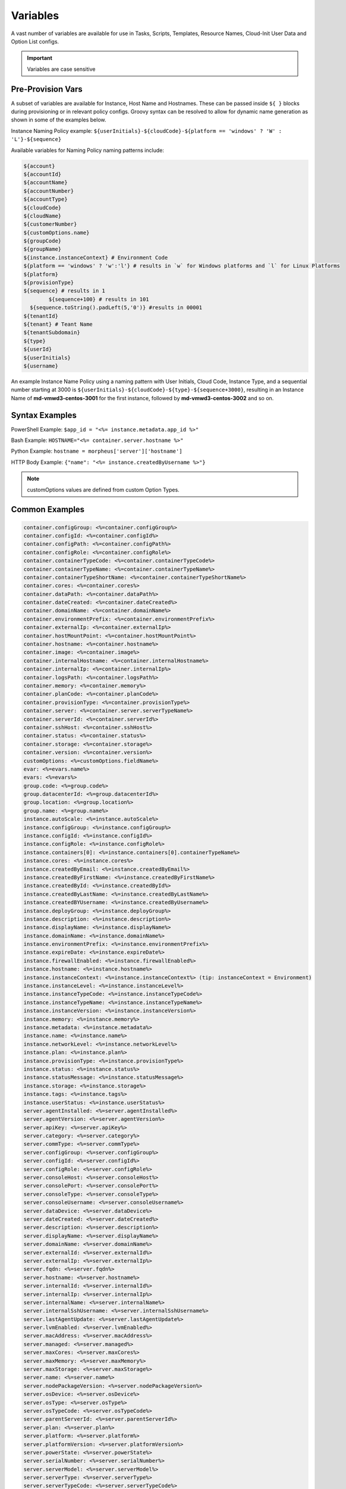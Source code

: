 Variables
=========

A vast number of variables are available for use in Tasks, Scripts, Templates, Resource Names, Cloud-Init User Data and Option List configs.

.. IMPORTANT:: Variables are case sensitive

Pre-Provision Vars
------------------

A subset of variables are available for Instance, Host Name and Hostnames. These can be passed inside ``${ }`` blocks during provisioning or in relevant policy configs. Groovy syntax can be resolved to allow for dynamic name generation as shown in some of the examples below.

Instance Naming Policy example: ``${userInitials}-${cloudCode}-${platform == 'windows' ? 'W' : 'L'}-${sequence}``

Available variables for Naming Policy naming patterns include:

.. code-block:: bash

		${account}
		${accountId}
		${accountName}
		${accountNumber}
		${accountType}
		${cloudCode}
		${cloudName}
		${customerNumber}
		${customOptions.name}
		${groupCode}
		${groupName}
		${instance.instanceContext} # Environment Code
		${platform == 'windows' ? 'w':'l'} # results in `w` for Windows platforms and `l` for Linux Platforms
		${platform}
		${provisionType}
		${sequence} # results in 1
			${sequence+100} # results in 101
		  ${sequence.toString().padLeft(5,'0')} #results in 00001
		${tenantId}
		${tenant} # Teant Name
		${tenantSubdomain}
		${type}
		${userId}
		${userInitials}
		${username}

An example Instance Name Policy using a naming pattern with User Initials, Cloud Code, Instance Type, and a sequential number starting at 3000 is ``${userInitials}-${cloudCode}-${type}-${sequence+3000}``, resulting in an Instance Name of **md-vmwd3-centos-3001** for the first instance, followed by **md-vmwd3-centos-3002** and so on.

Syntax Examples
---------------

PowerShell Example: ``$app_id = "<%= instance.metadata.app_id %>"``

Bash Example:	``HOSTNAME="<%= container.server.hostname %>"``

Python Example: ``hostname = morpheus['server']['hostname']``

HTTP Body Example: ``{"name": "<%= instance.createdByUsername %>"}``

.. image:: /images/troubleshooting/Metadata-Enviornment-Variable-Spot

.. image:: /images/troubleshooting/Tags-Variable-Spot

.. NOTE:: customOptions values are defined from custom Option Types.

Common Examples
---------------

.. code-block:: bash

			container.configGroup: <%=container.configGroup%>
			container.configId: <%=container.configId%>
			container.configPath: <%=container.configPath%>
			container.configRole: <%=container.configRole%>
			container.containerTypeCode: <%=container.containerTypeCode%>
			container.containerTypeName: <%=container.containerTypeName%>
			container.containerTypeShortName: <%=container.containerTypeShortName%>
			container.cores: <%=container.cores%>
			container.dataPath: <%=container.dataPath%>
			container.dateCreated: <%=container.dateCreated%>
			container.domainName: <%=container.domainName%>
			container.environmentPrefix: <%=container.environmentPrefix%>
			container.externalIp: <%=container.externalIp%>
			container.hostMountPoint: <%=container.hostMountPoint%>
			container.hostname: <%=container.hostname%>
			container.image: <%=container.image%>
			container.internalHostname: <%=container.internalHostname%>
			container.internalIp: <%=container.internalIp%>
			container.logsPath: <%=container.logsPath%>
			container.memory: <%=container.memory%>
			container.planCode: <%=container.planCode%>
			container.provisionType: <%=container.provisionType%>
			container.server: <%=container.server.serverTypeName%>
			container.serverId: <%=container.serverId%>
			container.sshHost: <%=container.sshHost%>
			container.status: <%=container.status%>
			container.storage: <%=container.storage%>
			container.version: <%=container.version%>
			customOptions: <%=customOptions.fieldName%>
			evar: <%=evars.name%>
			evars: <%=evars%>
			group.code: <%=group.code%>
			group.datacenterId: <%=group.datacenterId%>
			group.location: <%=group.location%>
			group.name: <%=group.name%>
			instance.autoScale: <%=instance.autoScale%>
			instance.configGroup: <%=instance.configGroup%>
			instance.configId: <%=instance.configId%>
			instance.configRole: <%=instance.configRole%>
			instance.containers[0]: <%=instance.containers[0].containerTypeName%>
			instance.cores: <%=instance.cores%>
			instance.createdByEmail: <%=instance.createdByEmail%>
			instance.createdByFirstName: <%=instance.createdByFirstName%>
			instance.createdById: <%=instance.createdById%>
			instance.createdByLastName: <%=instance.createdByLastName%>
			instance.createdBYUsername: <%=instance.createdByUsername%>
			instance.deployGroup: <%=instance.deployGroup%>
			instance.description: <%=instance.description%>
			instance.displayName: <%=instance.displayName%>
			instance.domainName: <%=instance.domainName%>
			instance.environmentPrefix: <%=instance.environmentPrefix%>
			instance.expireDate: <%=instance.expireDate%>
			instance.firewallEnabled: <%=instance.firewallEnabled%>
			instance.hostname: <%=instance.hostname%>
			instance.instanceContext: <%=instance.instanceContext%> (tip: instanceContext = Environment)
			instance.instanceLevel: <%=instance.instanceLevel%>
			instance.instanceTypeCode: <%=instance.instanceTypeCode%>
			instance.instanceTypeName: <%=instance.instanceTypeName%>
			instance.instanceVersion: <%=instance.instanceVersion%>
			instance.memory: <%=instance.memory%>
			instance.metadata: <%=instance.metadata%>
			instance.name: <%=instance.name%>
			instance.networkLevel: <%=instance.networkLevel%>
			instance.plan: <%=instance.plan%>
			instance.provisionType: <%=instance.provisionType%>
			instance.status: <%=instance.status%>
			instance.statusMessage: <%=instance.statusMessage%>
			instance.storage: <%=instance.storage%>
			instance.tags: <%=instance.tags%>
			instance.userStatus: <%=instance.userStatus%>
			server.agentInstalled: <%=server.agentInstalled%>
			server.agentVersion: <%=server.agentVersion%>
			server.apiKey: <%=server.apiKey%>
			server.category: <%=server.category%>
			server.commType: <%=server.commType%>
			server.configGroup: <%=server.configGroup%>
			server.configId: <%=server.configId%>
			server.configRole: <%=server.configRole%>
			server.consoleHost: <%=server.consoleHost%>
			server.consolePort: <%=server.consolePort%>
			server.consoleType: <%=server.consoleType%>
			server.consoleUsername: <%=server.consoleUsername%>
			server.dataDevice: <%=server.dataDevice%>
			server.dateCreated: <%=server.dateCreated%>
			server.description: <%=server.description%>
			server.displayName: <%=server.displayName%>
			server.domainName: <%=server.domainName%>
			server.externalId: <%=server.externalId%>
			server.externalIp: <%=server.externalIp%>
			server.fqdn: <%=server.fqdn%>
			server.hostname: <%=server.hostname%>
			server.internalId: <%=server.internalId%>
			server.internalIp: <%=server.internalIp%>
			server.internalName: <%=server.internalName%>
			server.internalSshUsername: <%=server.internalSshUsername%>
			server.lastAgentUpdate: <%=server.lastAgentUpdate%>
			server.lvmEnabled: <%=server.lvmEnabled%>
			server.macAddress: <%=server.macAddress%>
			server.managed: <%=server.managed%>
			server.maxCores: <%=server.maxCores%>
			server.maxMemory: <%=server.maxMemory%>
			server.maxStorage: <%=server.maxStorage%>
			server.name: <%=server.name%>
			server.nodePackageVersion: <%=server.nodePackageVersion%>
			server.osDevice: <%=server.osDevice%>
			server.osType: <%=server.osType%>
			server.osTypeCode: <%=server.osTypeCode%>
			server.parentServerId: <%=server.parentServerId%>
			server.plan: <%=server.plan%>
			server.platform: <%=server.platform%>
			server.platformVersion: <%=server.platformVersion%>
			server.powerState: <%=server.powerState%>
			server.serialNumber: <%=server.serialNumber%>
			server.serverModel: <%=server.serverModel%>
			server.serverType: <%=server.serverType%>
			server.serverTypeCode: <%=server.serverTypeCode%>
			server.serverTypeName: <%=server.serverTypeName%>
			server.serverVendor: <%=server.serverVendor%>
			server.softwareRaid: <%=server.softwareRaid%>
			server.sourceImageId: <%=server.sourceImageId%>
			server.sshHost: <%=server.sshHost%>
			server.sshPort: <%=server.sshPort%>
			server.sshUsername: <%=server.sshUsername%>
			server.status: <%=server.status%>
			server.statusMessage: <%=server.statusMessage%>
			server.tags: <%=server.tags%>
			server.toolsInstalled: <%=server.toolsInstalled%>
			server.visibility: <%=server.visibility%>
			task.results (using task code): <%=results.taskCode%>
			task.results (using task name): <%=results["Task Name"]%>
			task.results.value: <%=results.taskCode.key%>
			zone.agentMode: <%=zone.agentMode%>
			zone.cloudTypeCode: <%=zone.cloudTypeCode%>
			zone.cloudTypeName: <%=zone.cloudTypeName%>
			zone.code: <%=zone.code%>
			zone.domainName: <%=zone.domainName%>
			zone.firewallEnabled: <%=zone.firewallEnabled%>
			zone.location: <%=zone.location%>
			zone.name: <%=zone.name%>
			zone.regionCode: <%=zone.regionCode%>
			zone.scalePriority: <%=zone.scalePriority%>
			cypher: <%=cypher.read('secret/hello')%>

Instance
--------

.. code-block:: bash

	instance {
		adminPassword,
		adminUsername,
		apps.[],
		assignedDomainName,
		autoScale,
		backup.{},
		configGroup,
		configId,
		configRole,
		container.{},
		containers.[],
		cores,
		createBackup,  true/false
		createdByEmail,
		createdByFirstName,
		createdById,
		createdByLastName,
		createdByUser.{
			 username,
			 displayName,
			 firstName,
			 lastName,
			 email,
			 linuxUsername,
			 windowsUsername
		},
		createdByUsername,
		createUser, # true/false
		customOptions,
		deployGroup,
		description,
		displayName,
		domainName,
		environmentPrefix,
		evars:{},
		expireDate, # YYYY-MM-DD-T00:00:00Z
		expireDays,
		expose.[],
		firewallEnabled:true/false,
		hostId,
		hostname,
		id,
		instanceContext,
		instanceLevel,
		instanceTypeCode,
		instanceTypeName,
		instanceVersion,
		isEC2:true/false,
		isVpcSelectable, # true/false
		layoutCode,
		layoutId,
		layoutName,
		layoutSize,
		lbInstances.[],
		memory(bytes),
		memoryDisplay, #MB/GB
		metadata.{},
		name,
		nestedVirtualization,
		networkLevel,
		noAgent,
		plan,
		poolProviderType,
		ports,
		provisionType,
		resourcePoolId,
		scheduleStatus,
		servicePassword,
		serviceUsername,
		smbiosAssetTag,
		sslCertId,
		sslEnabled, # true/false
		status,
		statusMessage,
		storage, # bytes
		tags,
		userStatus,
		vmwareFolderId,
	}

Container
---------

.. code-block:: bash

	container {
		configGroup,
		configId,
		configPath,
		configRole,
		containerTypeCode,
		containerTypeShortName,
		cores,
		dataPath,
		dateCreated,
		domainName,
		environmentPrefix,
		externalIp,
		hostMountPoint,
		hostname,
		image,
		internalHostname,
		internalIp,
		logsPath,
		memory,
		planCode,
		provisionType,
		server:{},
		serverId,
		sshHost,
		status,
		storage,
		version,
		containerTypeName
	}

Server
------

.. code-block:: bash

	server {
		agentInstalled,
		agentVersion,
		apiKey,
		category,
		commType,
		configGroup,
		configId,
		configRole
		consoleHost,
		consolePort,
		consoleType,
		consoleUsername,
		dataDevice,
		dateCreated,
		description,
		displayName,
		domainName,
		externalId,
		externalIp,
		fqdn,
		hostname,
		internalId,
		internalIp,
		internalName,
		internalSshUsername,
		lastAgentUpdate,
		lvmEnabled,
		macAddress,
		managed,
		maxCores,
		maxMemory,
		maxStorage,
		name,
		nodePackageVersion,
		osDevice,
		osType,
		osTypeCode,
		parentServerId,
		plan,
		platform,
		platformVersion,
		powerState,
		serialNumber,
		serverModel,
		serverType,
		serverTypeCode,
		serverTypeName,
		serverVendor,
		softwareRaid,
		sourceImageId,
		sshHost,
		sshPort,
		sshUsername,
		status,
		statusMessage,
		tags,
		toolsInstalled,
		visibility,
		volumes {
			name
			id
			deviceName
			maxStorage
			unitNumber
			displayOrder
			rootVolume
		}
	}

Zone (Cloud)
------------

.. code-block:: bash

			zone {
				agentMode,
				cloudTypeCode,
				cloudTypeName,
				code,
				datacenterId,
				domainName,
				firewallEnabled,
				location,
				name,
				regionCode,
				scalePriority
			}

Group (Site)
------------

.. code-block:: bash

	group {
		code,
		location,
		datacenterId,
		name
	}

Custom Options (Option Types)
-----------------------------

.. code-block:: bash

			customOptions {
				customOptions.fieldName
			}

Global
------

ex: ``<%= morpheus.user.id %>``

.. code-block:: bash

			"morpheus":{
			   "user":{
			      "id":value,
			      "account":{
			         "id":value
			      },
			      "username":"value",
			      "displayName":"value",
			      "email":"value",
			      "firstName":"value",
			      "lastName":"value",
			      "dateCreated":0000-00-00T00:00:00Z,
			      "lastUpdated":0000-00-00T00:00:00Z,
			      "enabled":true/fase,
			      "accountExpired":true/false,
			      "accountLocked":false,
			      "passwordExpired":false,
			      "defaultGroupId":value,
			      "defaultZoneId":value,
			      "hasLinuxUser":true/false,
			      "hasWindowsUser":true/false,
			      "role":{
			         "id":value
			      },
			      "instanceLimits":value
			   },
			}

Instance Map Example
--------------------

.. code-block:: bash

		"instance":{
		   "poolProviderType":value,
		   "isVpcSelectable":true/false,
		   "smbiosAssetTag":value,
		   "isEC2":true/false,
		   "resourcePoolId":value,
		   "hostId":value,
		   "createUser":true/false,
		   "nestedVirtualization":value,
		   "vmwareFolderId":value,
		   "expose":[

		   ],
		   "noAgent":value,
		   "customOptions":value,
		   "createBackup":true/false,
		   "memoryDisplay":"MB/GB",
		   "backup":{
		      "veeamManagedServer":,
		      "createBackup":true/false,
		      "jobAction":"value",
		      "jobRetentionCount":value
		   },
		   "expireDays":value,
		   "layoutSize":value,
		   "lbInstances":[

		   ],
		   "evars":{
		      "evar1":{
		         "value":value,
		         "export":true/false,
		         "masked":true/false,
		         "name":"value"
		      },
		      "evar2":{
		         "value":value,
		         "export":true/false,
		         "masked":true/false,
		         "name":"value"
		      }
		   },
		   "id":value,
		   "instanceTypeName":"value",
		   "instanceTypeCode":"value",
		   "provisionType":"value",
		   "layoutId":value,
		   "layoutCode":value,
		   "layoutName":"value",
		   "instanceVersion":"value",
		   "plan":value,
		   "name":value,
		   "displayName":value,
		   "description":value,
		   "environmentPrefix":value,
		   "hostname":value,
		   "domainName":"value",
		   "assignedDomainName":,
		   "firewallEnabled":true/false,
		   "status":"value",
		   "userStatus":"value",
		   "scheduleStatus":"value",
		   "networkLevel":"value",
		   "instanceLevel":"value",
		   "deployGroup":value,
		   "instanceContext":value,
		   "autoScale":true/false,
		   "statusMessage":value,
		   "expireDate":0000-00-00T00:00:00Z,
		   "tags":"value",
		   "storage":value(bytes),
		   "memory":value(bytes),
		   "cores":1,
		   "configId":value,
		   "configGroup":value,
		   "configRole":value,
		   "ports":value,
		   "sslEnabled":true/false,
		   "sslCertId":value,
		   "serviceUsername":value,
		   "servicePassword":value,
		   "adminUsername":value,
		   "adminPassword":value,
		   "createdByUsername":"value",
		   "createdByEmail":"value",
		   "createdByFirstName":"value",
		   "createdByLastName":"value",
		   "createdById":value,
		   "metadata":{

		   },
		   "createdByUser":{
		      "username":"value",
		      "displayName":"value",
		      "firstName":"value",
		      "lastName":"value",
		      "email":"value",
		      "linuxUsername":"value",
		      "windowsUsername":"value"
		   },
		   "containers":[
		      {
		         "maxMemory":value(bytes),
		         "maxStorage":value(bytes),
		         "maxCpu":value,
		         "maxCores":value,
		         "coresPerSocket":value,
		         "poolProviderType":value,
		         "isVpcSelectable":true/false,
		         "smbiosAssetTag":value,
		         isEC2:true/false,
		         "resourcePoolId":value,
		         "hostId":value,
		         "createUser":true/false,
		         "nestedVirtualization":value,
		         "vmwareFolderId":value,
		         "expose":[

		         ],
		         "noAgent":true/false,
		         "vm":true/false,
		         "networkInterfaces":[
		            {
		               "id":value,
		               "network":{
		                  "id":value,
		                  "group":value,
		                  "subnet":value,
		                  "dhcpServer":true/false,
		                  "name":value,
		                  "pool":{
		                     "id":value,
		                     "name":value
		                  }
		               },
		               "ipAddress":value,
		               "networkInterfaceTypeId":value,
		               "ipMode":
		            }
		         ],
		         "volumes":[
		            {
		               "volumeCustomizable":true/false,
		               "readonlyName":true/false,
		               "controllerId":value,
		               "maxIOPS":value,
		               "displayOrder":value,
		               "unitNumber":value,
		               "minStorage":value(bytes),
		               "configurableIOPS":true/false,
		               "controllerMountPoint":0000:0:00:0,
		               "vId":value,
		               "size":value,
		               "name":"root",
		               "rootVolume":true/false,
		               "storageType":value,
		               "typeId":value,
		               "id":value,
		               "resizeable":true/false,
		               "datastoreId":"value",
		               "maxStorage":value(bytes)
		            }
		         ],
		         "storageController":value,
		         "datastoreId":value,
		         "networkId":value,
		         "cpuCount":value,
		         "memorySize":value,
		         "osDiskSize":value,
		         "publicKeyId":value,
		         "storagePodId":value,
		         "vmwareUsr":value,
		         "vmwarePwd":value,
		         "domainName":"value",
		         "hostname":value,
		         "networkType":value,
		         "ipAddress":value,
		         "netmask":value,
		         "gateway":value,
		         "dnsServers":value,
		         "resourcePool":value,
		         "folder":value,
		         "vmwareCustomSpec":value,
		         "hosts":{
		            value
		         },
		         "evars":{

		         },
		         "id":value,
		         "name":value,
		         "containerTypeName":value,
		         "containerTypeCode":value,
		         "containerTypeShortName":"value",
		         "containerTypeCategory":"value",
		         "provisionType":"value",
		         "dataPath":"value",
		         "logsPath":"value",
		         "configPath":"value",
		         "planCode":value,
		         "dateCreated":0000-00-00T00:00:00Z,
		         "status":"running",
		         "environmentPrefix":"value",
		         "version":"value",
		         "image":"value",
		         "internalHostname":value,
		         "storage":value(bytes),
		         "memory":value(bytes),
		         "cores":value,
		         "internalIp":value,
		         "externalIp":value,
		         "sshHost":value,
		         "hostMountPoint":value,
		         "configId":value,
		         "configGroup":value,
		         "configRole":value,
		         "certificatePath":value,
		         "certificateStyle":value,
		         "changeManagementExtId":value,
		         "changeManagementServiceId":value,
		         "serverId":value,
		         "server":{
		            "poolProviderType":value,
		            "isVpcSelectable":true/false,
		            "smbiosAssetTag":value,
		            isEC2:true/false,
		            "resourcePoolId":value,
		            "hostId":value,
		            "createUser":true/false,
		            "nestedVirtualization":value,
		            "vmwareFolderId":value,
		            "noAgent":value,
		            "id":value,
		            "uuid":value,
		            "serverTypeName":"value",
		            "serverTypeCode":"value",
		            "computeTypeName":"value",
		            "computeTypeCode":"value",
		            "parentServerId":value,
		            "plan":value,
		            "visibility":"value",
		            "osTypeCode":value,
		            "sourceImageId":value,
		            "name":value,
		            "displayName":value,
		            "internalName":value,
		            "category":value,
		            "description":value,
		            "internalId":value,
		            "externalId":value,
		            "platform":"value",
		            "platformVersion":value,
		            "agentVersion":value,
		            "nodePackageVersion":value,
		            "sshHost":value,
		            "sshPort":value,
		            "sshUsername":"value",
		            "consoleType":value,
		            "consoleHost":value,
		            "consolePort":value,
		            "consoleUsername":value,
		            "internalSshUsername":"value",
		            "internalIp":value,
		            "externalIp":value,
		            "osDevice":"value",
		            "dataDevice":"value",
		            "lvmEnabled":true/false,
		            "apiKey":value,
		            "softwareRaid":true/false,
		            "status":"value",
		            "powerState":"value",
		            "dateCreated":0000-00-00T00:00:00Z,
		            "lastAgentUpdate":0000-00-00T00:00:00Z,
		            "serverType":"value",
		            "osType":"value",
		            "commType":"value",
		            "managed":true/false,
		            "agentInstalled":true/false,
		            "toolsInstalled":true/false,
		            "hostname":value,
		            "domainName":value,
		            "fqdn":value,
		            "statusMessage":value,
		            "maxStorage":value(bytes),
		            "maxMemory":value(bytes),
		            "maxCores":value,
		            "macAddress":value,
		            "serverVendor":value,
		            "serverModel":value,
		            "serialNumber":value,
		            "tags":value,
		            "configId":value,
		            "configGroup":value,
		            "configRole":value,
		            "createdByUser":{
		               "username":"value",
		               "displayName":"value",
		               "firstName":"value",
		               "lastName":"value",
		               "email":"value",
		               "linuxUsername":"value",
		               "windowsUsername":"value"
		            },
		            "volumes":[
		               {
		                  "id":value,
		                  "name":"value",
		                  "deviceName":"value",
		                  "maxStorage":value(bytes),
		                  "unitNumber":value,
		                  "displayOrder":value,
		                  "rootVolume":true/false
		               }
		            ]
		         },
		         "ports":[
		            {
		               "index":value,
		               "external":value,
		               "internal":value,
		               "link":true/false,
		               "loadBalance":true/false,
		               "loadBalanceProtocol":value,
		               "export":true/false,
		               "exportName":value,
		               "displayName":"value",
		               "visible":true/false,
		               "primaryPort":true/false,
		               "protocol":value,
		               "name":"value"
		            }
		         ],
		         "portMap":{
		            "rpc":{
		               "index":value,
		               "external":value,
		               "internal":value,
		               "link":true/false,
		               "loadBalance":true/false,
		               "loadBalanceProtocol":value,
		               "export":true/false,
		               "exportName":value,
		               "displayName":"value",
		               "visible":true/false,
		               "primaryPort":true/false,
		               "protocol":value,
		               "name":"value"
		            }
		         },
		         "internalPort":value,
		         "externalPort":value
		      }
		   ],
		   "container":{
		      "maxMemory":value(bytes),
		      "maxStorage":value,
		      "maxCpu":value,
		      "maxCores":value,
		      "coresPerSocket":value,
		      "poolProviderType":value,
		      "isVpcSelectable":true/false,
		      "smbiosAssetTag":value,
		      isEC2:true/false,
		      "resourcePoolId":value,
		      "hostId":value,
		      "createUser":true/false,
		      "nestedVirtualization":value,
		      "vmwareFolderId":value,
		      "expose":[

		      ],
		      "noAgent":true/false,
		      "vm":true/false,
		      "networkInterfaces":[
		         {
		            "id":value,
		            "network":{
		               "id":value,
		               "group":value,
		               "subnet":value,
		               "dhcpServer":true/false,
		               "name":value,
		               "pool":{
		                  "id":value,
		                  "name":value
		               }
		            },
		            "ipAddress":value,
		            "networkInterfaceTypeId":value,
		            "ipMode":
		         }
		      ],
		      "volumes":[
		         {
		            "volumeCustomizable":true/false,
		            "readonlyName":true/false,
		            "controllerId":value,
		            "maxIOPS":value,
		            "displayOrder":value,
		            "unitNumber":value,
		            "minStorage":value,
		            "configurableIOPS":true/false,
		            "controllerMountPoint":value,
		            "vId":value,
		            "size":value,
		            "name":"root",
		            "rootVolume":true/false,
		            "storageType":value,
		            "typeId":value,
		            "id":value,
		            "resizeable":true/false,
		            "datastoreId":"autoCluster",
		            "maxStorage":value(bytes)
		         }
		      ],
		      "storageController":value,
		      "datastoreId":value,
		      "networkId":value,
		      "cpuCount":value,
		      "memorySize":value,
		      "osDiskSize":value,
		      "publicKeyId":value,
		      "storagePodId":value,
		      "vmwareUsr":value,
		      "vmwarePwd":value,
		      "domainName":"value",
		      "hostname":value,
		      "networkType":value,
		      "ipAddress":value,
		      "netmask":value,
		      "gateway":value,
		      "dnsServers":value,
		      "resourcePool":value,
		      "folder":value,
		      "vmwareCustomSpec":value,
		      "hosts":{
		         value
		      },
		      "evars":{

		      },
		      "id":value,
		      "name":value,
		      "containerTypeName":value,
		      "containerTypeCode":value,
		      "containerTypeShortName":"value",
		      "containerTypeCategory":"value",
		      "provisionType":"vmware",
		      "dataPath":"value",
		      "logsPath":"value",
		      "configPath":"value",
		      "planCode":value,
		      "dateCreated":0000-00-00T00:00:00Z,
		      "status":"value",
		      "environmentPrefix":"value",
		      "version":"value",
		      "image":"value",
		      "internalHostname":value,
		      "storage":value(bytes),
		      "memory":value(bytes),
		      "cores":value,
		      "internalIp":value,
		      "externalIp":value,
		      "sshHost":value,
		      "hostMountPoint":value,
		      "configId":value,
		      "configGroup":value,
		      "configRole":value,
		      "certificatePath":value,
		      "certificateStyle":value,
		      "changeManagementExtId":value,
		      "changeManagementServiceId":value,
		      "serverId":value,
		      "server":{
		         "poolProviderType":value,
		         "isVpcSelectable":true/false,
		         "smbiosAssetTag":value,
		         isEC2:true/false,
		         "resourcePoolId":value,
		         "hostId":value,
		         "createUser":true/false,
		         "nestedVirtualization":value,
		         "vmwareFolderId":value,
		         "noAgent":value,
		         "id":value,
		         "uuid":value,
		         "serverTypeName":"value",
		         "serverTypeCode":"value",
		         "computeTypeName":"value",
		         "computeTypeCode":"value",
		         "parentServerId":value,
		         "plan":value,
		         "visibility":"value",
		         "osTypeCode":value,
		         "sourceImageId":value,
		         "name":value,
		         "displayName":value,
		         "internalName":value,
		         "category":value,
		         "description":value,
		         "internalId":value,
		         "externalId":value,
		         "platform":"value",
		         "platformVersion":value,
		         "agentVersion":value,
		         "nodePackageVersion":value,
		         "sshHost":value,
		         "sshPort":value,
		         "sshUsername":"value",
		         "consoleType":value,
		         "consoleHost":value,
		         "consolePort":value,
		         "consoleUsername":value,
		         "internalSshUsername":"value",
		         "internalIp":value,
		         "externalIp":value,
		         "osDevice":"value",
		         "dataDevice":"value",
		         "lvmEnabled":true/false,
		         "apiKey":value,
		         "softwareRaid":true/false,
		         "status":"provisioned",
		         "powerState":"on",
		         "dateCreated":0000-00-00T00:00:00Z,
		         "lastAgentUpdate":0000-00-00T00:00:00Z,
		         "serverType":"value",
		         "osType":"value",
		         "commType":"value",
		         "managed":true/false,
		         "agentInstalled":true/false,
		         "toolsInstalled":true/false,
		         "hostname":value,
		         "domainName":value,
		         "fqdn":value,
		         "statusMessage":value,
		         "maxStorage":value,
		         "maxMemory":value,
		         "maxCores":value,
		         "macAddress":value,
		         "serverVendor":value,
		         "serverModel":value,
		         "serialNumber":value,
		         "tags":value,
		         "configId":value,
		         "configGroup":value,
		         "configRole":value,
		         "createdByUser":{
		            "username":"value",
		            "displayName":"value",
		            "firstName":"value",
		            "lastName":"value",
		            "email":"value",
		            "linuxUsername":"value",
		            "windowsUsername":"value"
		         },
		         "volumes":[
		            {
		               "id":value
		               "name":"root",
		               "deviceName":"value",
		               "maxStorage":value(bytes),
		               "unitNumber":value,
		               "displayOrder":value,
		               "rootVolume":true/false
		            }
		         ]
		      },
		      "ports":[
		         {
		            "index":0,
		            "external":value,
		            "internal":value,
		            "link":true/false,
		            "loadBalance":true/false,
		            "loadBalanceProtocol":value,
		            "export":true/false,
		            "exportName":value,
		            "displayName":"value",
		            "visible":true/false,
		            "primaryPort":true/false,
		            "protocol":value,
		            "name":"value"
		         }
		      ],
		      "portMap":{
		         "rpc":{
		            "index":0,
		            "external":value,
		            "internal":value,
		            "link":true/false,
		            "loadBalance":true/false,
		            "loadBalanceProtocol":value,
		            "export":true/false,
		            "exportName":value,
		            "displayName":"value",
		            "visible":true/false,
		            "primaryPort":true/false,
		            "protocol":value,
		            "name":"value"
		         }
		      },
		      "internalPort":value,
		      "externalPort":value
		   },
		   "apps":[

		   ]
		}

